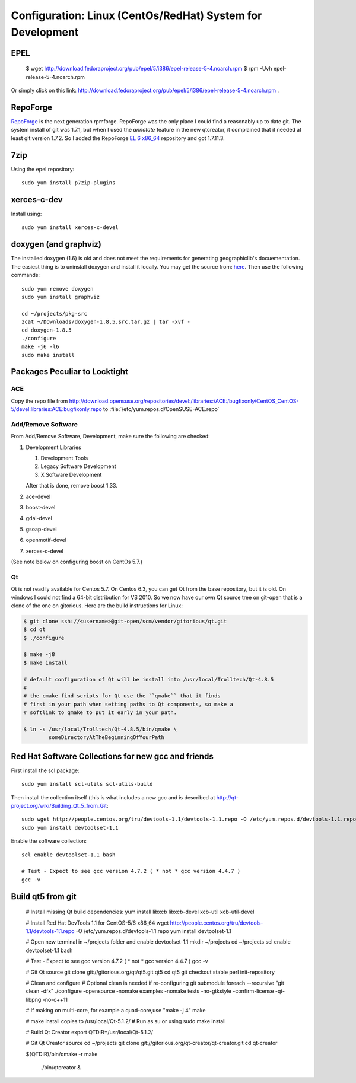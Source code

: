 ==========================================================
Configuration: Linux (CentOs/RedHat) System for Development
==========================================================

EPEL
====

  $ wget http://download.fedoraproject.org/pub/epel/5/i386/epel-release-5-4.noarch.rpm
  $ rpm -Uvh epel-release-5-4.noarch.rpm

Or simply click on this link: http://download.fedoraproject.org/pub/epel/5/i386/epel-release-5-4.noarch.rpm .

RepoForge
=========

`RepoForge <http://repoforge.org/use/>`__ is the next generation
rpmforge. RepoForge was the only place I could find a reasonably up to
date git. The system install of git was 1.7.1, but when I used the
*annotate* feature in the new qtcreator, it complained that it needed
at least git version 1.7.2. So I added the RepoForge `EL 6 x86_64
<http://pkgs.repoforge.org/rpmforge-release/rpmforge-release-0.5.3-1.el6.rf.x86_64.rpm>`__
repository and got 1.7.11.3.

7zip
====

Using the epel repository::

   sudo yum install p7zip-plugins

xerces-c-dev
============

Install using::

   sudo yum install xerces-c-devel

doxygen (and graphviz)
======================

The installed doxygen (1.6) is old and does not meet the requirements
for generating geographiclib's docuementation. The easiest thing is to
uninstall doxygen and install it locally. You may get the source from:
`here <http://www.stack.nl/~dimitri/doxygen/download.html>`__. Then
use the following commands::

   sudo yum remove doxygen
   sudo yum install graphviz

   cd ~/projects/pkg-src
   zcat ~/Downloads/doxygen-1.8.5.src.tar.gz | tar -xvf -
   cd doxygen-1.8.5
   ./configure
   make -j6 -l6
   sudo make install
   

Packages Peculiar to Locktight
==============================

ACE
---

Copy the repo file from
http://download.opensuse.org/repositories/devel:/libraries:/ACE:/bugfixonly/CentOS_CentOS-5/devel:libraries:ACE:bugfixonly.repo
to :file:`/etc/yum.repos.d/OpenSUSE-ACE.repo`


Add/Remove Software
-------------------

From Add/Remove Software, Development, make sure the following are checked:

#. Development Libraries

   #. Development Tools
   #. Legacy Software Development
   #. X Software Development

   After that is done, remove boost 1.33.

#. ace-devel
#. boost-devel
#. gdal-devel
#. gsoap-devel
#. openmotif-devel
#. xerces-c-devel

(See note below on configuring boost on CentOs 5.7.)

Qt
--

Qt is not readily available for Centos 5.7. On Centos 6.3, you can get
Qt from the base repository, but it is old. On windows I could not
find a 64-bit distribution for VS 2010. So we now have our own Qt
source tree on git-open that is a clone of the one on gitorious. Here
are the build instructions for Linux:

.. code-block:: bash

   $ git clone ssh://<username>@git-open/scm/vendor/gitorious/qt.git
   $ cd qt
   $ ./configure

   $ make -j8
   $ make install

   # default configuration of Qt will be install into /usr/local/Trolltech/Qt-4.8.5
   #
   # the cmake find scripts for Qt use the ``qmake`` that it finds
   # first in your path when setting paths to Qt components, so make a
   # softlink to qmake to put it early in your path.

   $ ln -s /usr/local/Trolltech/Qt-4.8.5/bin/qmake \
           someDirectoryAtTheBeginningOfYourPath

Red Hat Software Collections for new gcc and friends
====================================================

First install the scl package::

   sudo yum install scl-utils scl-utils-build

Then install the collection itself (this is what includes a new gcc
and is described at http://qt-project.org/wiki/Building_Qt_5_from_Git:: 

   sudo wget http://people.centos.org/tru/devtools-1.1/devtools-1.1.repo -O /etc/yum.repos.d/devtools-1.1.repo
   sudo yum install devtoolset-1.1

Enable the software collection::

    scl enable devtoolset-1.1 bash
     
    # Test - Expect to see gcc version 4.7.2 ( * not * gcc version 4.4.7 )
    gcc -v

Build qt5 from git
==================

    # Install missing Qt build dependencies:
    yum install libxcb libxcb-devel xcb-util xcb-util-devel
     
    # Install Red Hat DevTools 1.1 for CentOS-5/6 x86_64
    wget http://people.centos.org/tru/devtools-1.1/devtools-1.1.repo -O /etc/yum.repos.d/devtools-1.1.repo
    yum install devtoolset-1.1
     
    # Open new terminal in ~/projects folder and enable devtoolset-1.1
    mkdir ~/projects
    cd ~/projects
    scl enable devtoolset-1.1 bash
     
    # Test - Expect to see gcc version 4.7.2 ( * not * gcc version 4.4.7 )
    gcc -v
     
    # Git Qt source
    git clone git://gitorious.org/qt/qt5.git qt5
    cd qt5
    git checkout stable
    perl init-repository
     
    # Clean and configure
    # Optional clean is needed if re-configuring
    git submodule foreach --recursive "git clean -dfx"
    ./configure -opensource -nomake examples -nomake tests -no-gtkstyle -confirm-license -qt-libpng -no-c++11
     
    # If making on multi-core, for example a quad-core,use "make -j 4"
    make
     
    # make install copies to /usr/local/Qt-5.1.2/
    # Run as su or using sudo
    make install
     
    # Build Qt Creator
    export QTDIR=/usr/local/Qt-5.1.2/
     
    # Git Qt Creator source
    cd ~/projects
    git clone git://gitorious.org/qt-creator/qt-creator.git
    cd qt-creator
     
    ${QTDIR}/bin/qmake -r
    make
     
     ./bin/qtcreator &

